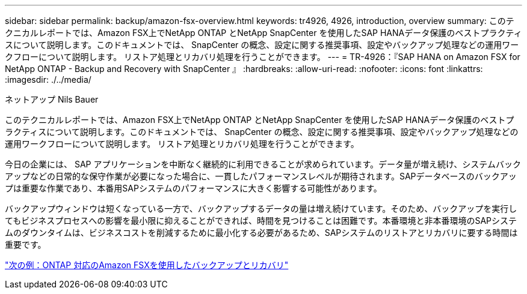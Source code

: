 ---
sidebar: sidebar 
permalink: backup/amazon-fsx-overview.html 
keywords: tr4926, 4926, introduction, overview 
summary: このテクニカルレポートでは、Amazon FSX上でNetApp ONTAP とNetApp SnapCenter を使用したSAP HANAデータ保護のベストプラクティスについて説明します。このドキュメントでは、 SnapCenter の概念、設定に関する推奨事項、設定やバックアップ処理などの運用ワークフローについて説明します。 リストア処理とリカバリ処理を行うことができます。 
---
= TR-4926：『SAP HANA on Amazon FSX for NetApp ONTAP - Backup and Recovery with SnapCenter 』
:hardbreaks:
:allow-uri-read: 
:nofooter: 
:icons: font
:linkattrs: 
:imagesdir: ./../media/


ネットアップ Nils Bauer

このテクニカルレポートでは、Amazon FSX上でNetApp ONTAP とNetApp SnapCenter を使用したSAP HANAデータ保護のベストプラクティスについて説明します。このドキュメントでは、 SnapCenter の概念、設定に関する推奨事項、設定やバックアップ処理などの運用ワークフローについて説明します。 リストア処理とリカバリ処理を行うことができます。

今日の企業には、 SAP アプリケーションを中断なく継続的に利用できることが求められています。データ量が増え続け、システムバックアップなどの日常的な保守作業が必要になった場合に、一貫したパフォーマンスレベルが期待されます。SAPデータベースのバックアップは重要な作業であり、本番用SAPシステムのパフォーマンスに大きく影響する可能性があります。

バックアップウィンドウは短くなっている一方で、バックアップするデータの量は増え続けています。そのため、バックアップを実行してもビジネスプロセスへの影響を最小限に抑えることができれば、時間を見つけることは困難です。本番環境と非本番環境のSAPシステムのダウンタイムは、ビジネスコストを削減するために最小化する必要があるため、SAPシステムのリストアとリカバリに要する時間は重要です。

link:amazon-fsx-backup-and-recovery-using-amazon-fsx-for-ontap.html["次の例：ONTAP 対応のAmazon FSXを使用したバックアップとリカバリ"]
